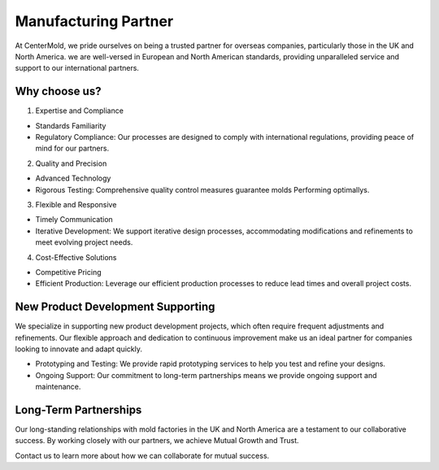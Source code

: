 .. mold documentation master file, created by
   sphinx-quickstart on Sat Jun 15 15:24:46 2024.
   You can adapt this file completely to your liking, but it should at least
   contain the root `toctree` directive.

.. _Mold-partner:

==================================
Manufacturing Partner
==================================

At CenterMold, we pride ourselves on being a trusted partner for overseas companies, particularly those in the UK and North America. we are well-versed in European and North American standards, providing unparalleled service and support to our international partners.

Why choose us?
---------------------------
1. Expertise and Compliance

- Standards Familiarity
- Regulatory Compliance: Our processes are designed to comply with international regulations, providing peace of mind for our partners.

2. Quality and Precision

- Advanced Technology
- Rigorous Testing: Comprehensive quality control measures guarantee molds Performing optimallys.

3. Flexible and Responsive

- Timely Communication
- Iterative Development: We support iterative design processes, accommodating modifications and refinements to meet evolving project needs.

4. Cost-Effective Solutions

- Competitive Pricing
- Efficient Production: Leverage our efficient production processes to reduce lead times and overall project costs.

New Product Development Supporting
-----------------------------------
We specialize in supporting new product development projects, which often require frequent adjustments and refinements. Our flexible approach and dedication to continuous improvement make us an ideal partner for companies looking to innovate and adapt quickly.

- Prototyping and Testing: We provide rapid prototyping services to help you test and refine your designs.
- Ongoing Support: Our commitment to long-term partnerships means we provide ongoing support and maintenance.

Long-Term Partnerships
-------------------------
.. raw:: html

    <div style="display: flex; justify-content: space-around;">
        <img src="_static/cavity.png" alt="Image 1" style="width: 100px;"/>
        <img src="_static/core.png" alt="Image 2" style="width: 100px;"/>
        <img src="_static/slider.png" alt="Image 3" style="width: 100px;"/>
    </div>


Our long-standing relationships with mold factories in the UK and North America are a testament to our collaborative success. By working closely with our partners, we achieve Mutual Growth and Trust.

Contact us to learn more about how we can collaborate for mutual success.


